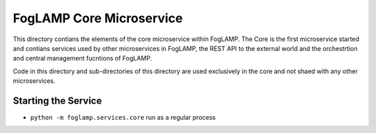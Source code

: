 FogLAMP Core Microservice
=========================

This directory contians the elements of the core microservice within
FogLAMP. The Core is the first microservice started and contians services
used by other microservices in FogLAMP, the REST API to the external
world and the orchestrtion and central management fucntions of FogLAMP.

Code in this directory and sub-directories of this directory are used
exclusively in the core and not shaed with any other microservices.

Starting the Service
--------------------

- ``python -m foglamp.services.core`` run as a regular process
